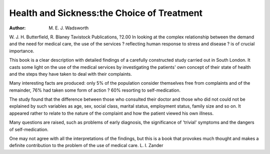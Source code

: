 Health and Sickness:the Choice of Treatment
=============================================

:Author: M. E. J. Wadsworth
W. J. H. Butterfield, R. Blaney
Tavistock Publications, ?2.00
In looking at the complex relationship between the demand and the
need for medical care, the use of the
services ? reflecting human response to stress and disease ? is of
crucial importance.

This book is a clear description
with detailed findings of a carefully
constructed study carried out in
South London. It casts some light on
the use of the medical services by
investigating the patients' own concept of their state of health and the
steps they have taken to deal with
their complaints.

Many interesting facts are produced: only 5% of the population
consider themselves free from complaints and of the remainder, 76%
had taken some form of action ?
60% resorting to self-medication.

The study found that the difference between those who consulted
their doctor and those who did not
could not be explained by such
variables as age, sex, social class,
marital status, employment status,
family size and so on. It appeared
rather to relate to the nature of the
complaint and how the patient
viewed his own illness.

Many questions are raised, such
as problems of early diagnosis, the
significance of 'trivial' symptoms
and the dangers of self-medication.

One may not agree with all the
interpretations of the findings, but
this is a book that provokes much
thought and makes a definite contribution to the problem of the use of
medical care.
L. I. Zander
